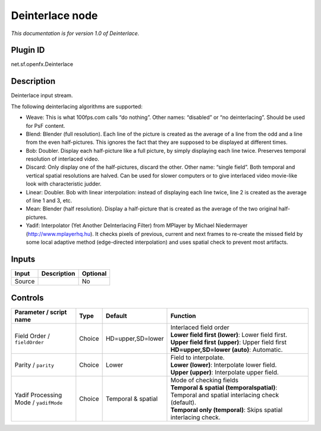 .. _net.sf.openfx.Deinterlace:

Deinterlace node
================

|pluginIcon| 

*This documentation is for version 1.0 of Deinterlace.*

Plugin ID
-----------

net.sf.openfx.Deinterlace

Description
-----------

Deinterlace input stream.

The following deinterlacing algorithms are supported:

- Weave: This is what 100fps.com calls “do nothing”. Other names: “disabled” or “no deinterlacing”. Should be used for PsF content.

- Blend: Blender (full resolution). Each line of the picture is created as the average of a line from the odd and a line from the even half-pictures. This ignores the fact that they are supposed to be displayed at different times.

- Bob: Doubler. Display each half-picture like a full picture, by simply displaying each line twice. Preserves temporal resolution of interlaced video.

- Discard: Only display one of the half-pictures, discard the other. Other name: “single field”. Both temporal and vertical spatial resolutions are halved. Can be used for slower computers or to give interlaced video movie-like look with characteristic judder.

- Linear: Doubler. Bob with linear interpolation: instead of displaying each line twice, line 2 is created as the average of line 1 and 3, etc.

- Mean: Blender (half resolution). Display a half-picture that is created as the average of the two original half-pictures.

- Yadif: Interpolator (Yet Another DeInterlacing Filter) from MPlayer by Michael Niedermayer (http://www.mplayerhq.hu). It checks pixels of previous, current and next frames to re-create the missed field by some local adaptive method (edge-directed interpolation) and uses spatial check to prevent most artifacts.

Inputs
------

+--------+-------------+----------+
| Input  | Description | Optional |
+========+=============+==========+
| Source |             | No       |
+--------+-------------+----------+

Controls
--------

.. tabularcolumns:: |>{\raggedright}p{0.2\columnwidth}|>{\raggedright}p{0.06\columnwidth}|>{\raggedright}p{0.07\columnwidth}|p{0.63\columnwidth}|

.. cssclass:: longtable

+---------------------------------------+--------+--------------------+-----------------------------------------------------------------------------------------------+
| Parameter / script name               | Type   | Default            | Function                                                                                      |
+=======================================+========+====================+===============================================================================================+
| Field Order / ``fieldOrder``          | Choice | HD=upper,SD=lower  | | Interlaced field order                                                                      |
|                                       |        |                    | | **Lower field first (lower)**: Lower field first.                                           |
|                                       |        |                    | | **Upper field first (upper)**: Upper field first                                            |
|                                       |        |                    | | **HD=upper,SD=lower (auto)**: Automatic.                                                    |
+---------------------------------------+--------+--------------------+-----------------------------------------------------------------------------------------------+
| Parity / ``parity``                   | Choice | Lower              | | Field to interpolate.                                                                       |
|                                       |        |                    | | **Lower (lower)**: Interpolate lower field.                                                 |
|                                       |        |                    | | **Upper (upper)**: Interpolate upper field.                                                 |
+---------------------------------------+--------+--------------------+-----------------------------------------------------------------------------------------------+
| Yadif Processing Mode / ``yadifMode`` | Choice | Temporal & spatial | | Mode of checking fields                                                                     |
|                                       |        |                    | | **Temporal & spatial (temporalspatial)**: Temporal and spatial interlacing check (default). |
|                                       |        |                    | | **Temporal only (temporal)**: Skips spatial interlacing check.                              |
+---------------------------------------+--------+--------------------+-----------------------------------------------------------------------------------------------+

.. |pluginIcon| image:: net.sf.openfx.Deinterlace.png
   :width: 10.0%

